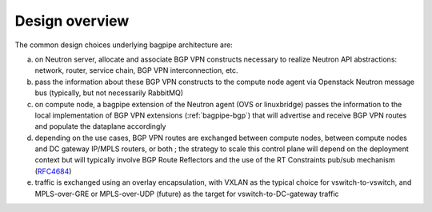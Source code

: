 Design overview
===============

The common design choices underlying bagpipe architecture are:

a. on Neutron server, allocate and associate BGP VPN constructs necessary to
   realize Neutron API abstractions: network, router, service chain,
   BGP VPN interconnection, etc.

b. pass the information about these BGP VPN constructs to the compute node agent
   via Openstack Neutron message bus (typically, but not necessarily RabbitMQ)

c. on compute node, a bagpipe extension of the Neutron agent (OVS or
   linuxbridge) passes the information to the local implementation of BGP VPN
   extensions (:ref:`bagpipe-bgp`) that will advertise and receive
   BGP VPN routes and populate the dataplane accordingly

d. depending on the use cases, BGP VPN routes are exchanged between compute
   nodes, between compute nodes and DC gateway IP/MPLS routers, or both ; the
   strategy to scale this control plane will depend on the deployment context
   but will typically involve BGP Route Reflectors and the use of the RT
   Constraints pub/sub mechanism (RFC4684_)

e. traffic is exchanged using an overlay encapsulation, with VXLAN as the
   typical choice for vswitch-to-vswitch, and MPLS-over-GRE or MPLS-over-UDP
   (future) as the target for vswitch-to-DC-gateway traffic

.. blockdiag:: overview.blockdiag

.. _RFC4684: http://tools.ietf.org/html/rfc4684
